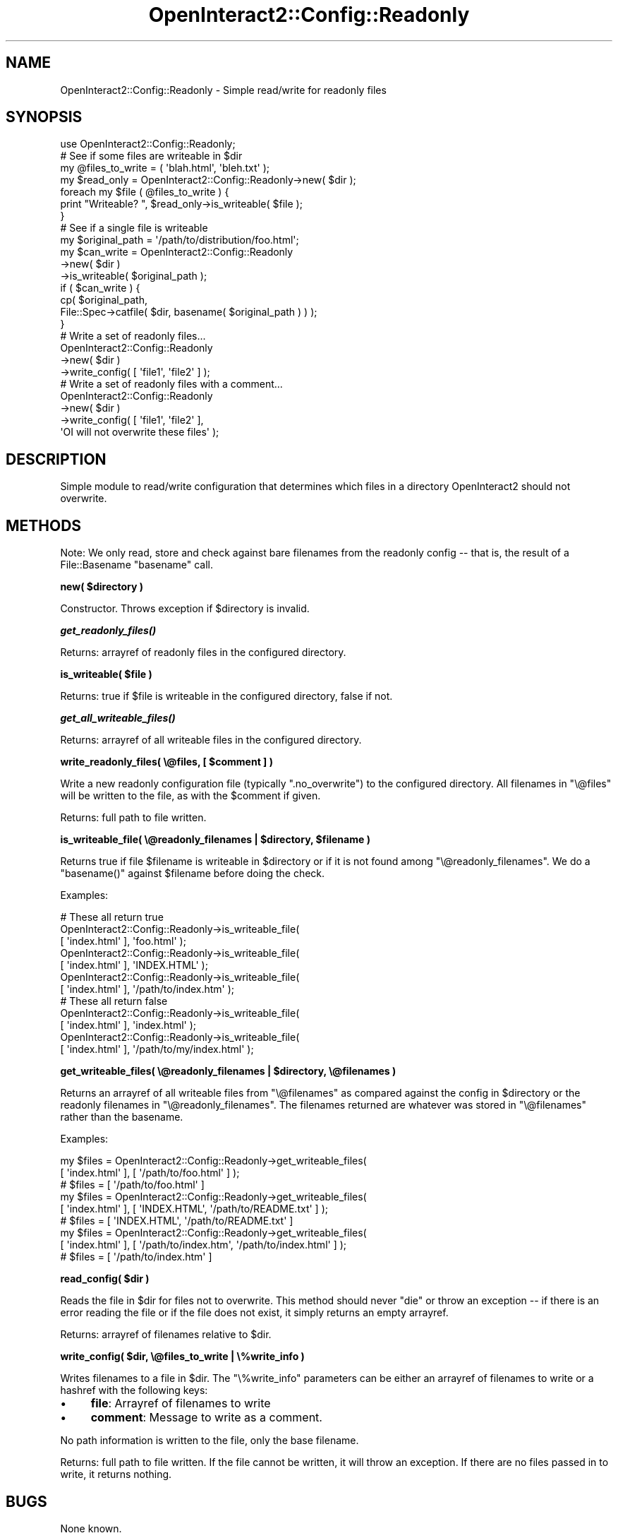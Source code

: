 .\" Automatically generated by Pod::Man 2.1801 (Pod::Simple 3.05)
.\"
.\" Standard preamble:
.\" ========================================================================
.de Sp \" Vertical space (when we can't use .PP)
.if t .sp .5v
.if n .sp
..
.de Vb \" Begin verbatim text
.ft CW
.nf
.ne \\$1
..
.de Ve \" End verbatim text
.ft R
.fi
..
.\" Set up some character translations and predefined strings.  \*(-- will
.\" give an unbreakable dash, \*(PI will give pi, \*(L" will give a left
.\" double quote, and \*(R" will give a right double quote.  \*(C+ will
.\" give a nicer C++.  Capital omega is used to do unbreakable dashes and
.\" therefore won't be available.  \*(C` and \*(C' expand to `' in nroff,
.\" nothing in troff, for use with C<>.
.tr \(*W-
.ds C+ C\v'-.1v'\h'-1p'\s-2+\h'-1p'+\s0\v'.1v'\h'-1p'
.ie n \{\
.    ds -- \(*W-
.    ds PI pi
.    if (\n(.H=4u)&(1m=24u) .ds -- \(*W\h'-12u'\(*W\h'-12u'-\" diablo 10 pitch
.    if (\n(.H=4u)&(1m=20u) .ds -- \(*W\h'-12u'\(*W\h'-8u'-\"  diablo 12 pitch
.    ds L" ""
.    ds R" ""
.    ds C` ""
.    ds C' ""
'br\}
.el\{\
.    ds -- \|\(em\|
.    ds PI \(*p
.    ds L" ``
.    ds R" ''
'br\}
.\"
.\" Escape single quotes in literal strings from groff's Unicode transform.
.ie \n(.g .ds Aq \(aq
.el       .ds Aq '
.\"
.\" If the F register is turned on, we'll generate index entries on stderr for
.\" titles (.TH), headers (.SH), subsections (.SS), items (.Ip), and index
.\" entries marked with X<> in POD.  Of course, you'll have to process the
.\" output yourself in some meaningful fashion.
.ie \nF \{\
.    de IX
.    tm Index:\\$1\t\\n%\t"\\$2"
..
.    nr % 0
.    rr F
.\}
.el \{\
.    de IX
..
.\}
.\"
.\" Accent mark definitions (@(#)ms.acc 1.5 88/02/08 SMI; from UCB 4.2).
.\" Fear.  Run.  Save yourself.  No user-serviceable parts.
.    \" fudge factors for nroff and troff
.if n \{\
.    ds #H 0
.    ds #V .8m
.    ds #F .3m
.    ds #[ \f1
.    ds #] \fP
.\}
.if t \{\
.    ds #H ((1u-(\\\\n(.fu%2u))*.13m)
.    ds #V .6m
.    ds #F 0
.    ds #[ \&
.    ds #] \&
.\}
.    \" simple accents for nroff and troff
.if n \{\
.    ds ' \&
.    ds ` \&
.    ds ^ \&
.    ds , \&
.    ds ~ ~
.    ds /
.\}
.if t \{\
.    ds ' \\k:\h'-(\\n(.wu*8/10-\*(#H)'\'\h"|\\n:u"
.    ds ` \\k:\h'-(\\n(.wu*8/10-\*(#H)'\`\h'|\\n:u'
.    ds ^ \\k:\h'-(\\n(.wu*10/11-\*(#H)'^\h'|\\n:u'
.    ds , \\k:\h'-(\\n(.wu*8/10)',\h'|\\n:u'
.    ds ~ \\k:\h'-(\\n(.wu-\*(#H-.1m)'~\h'|\\n:u'
.    ds / \\k:\h'-(\\n(.wu*8/10-\*(#H)'\z\(sl\h'|\\n:u'
.\}
.    \" troff and (daisy-wheel) nroff accents
.ds : \\k:\h'-(\\n(.wu*8/10-\*(#H+.1m+\*(#F)'\v'-\*(#V'\z.\h'.2m+\*(#F'.\h'|\\n:u'\v'\*(#V'
.ds 8 \h'\*(#H'\(*b\h'-\*(#H'
.ds o \\k:\h'-(\\n(.wu+\w'\(de'u-\*(#H)/2u'\v'-.3n'\*(#[\z\(de\v'.3n'\h'|\\n:u'\*(#]
.ds d- \h'\*(#H'\(pd\h'-\w'~'u'\v'-.25m'\f2\(hy\fP\v'.25m'\h'-\*(#H'
.ds D- D\\k:\h'-\w'D'u'\v'-.11m'\z\(hy\v'.11m'\h'|\\n:u'
.ds th \*(#[\v'.3m'\s+1I\s-1\v'-.3m'\h'-(\w'I'u*2/3)'\s-1o\s+1\*(#]
.ds Th \*(#[\s+2I\s-2\h'-\w'I'u*3/5'\v'-.3m'o\v'.3m'\*(#]
.ds ae a\h'-(\w'a'u*4/10)'e
.ds Ae A\h'-(\w'A'u*4/10)'E
.    \" corrections for vroff
.if v .ds ~ \\k:\h'-(\\n(.wu*9/10-\*(#H)'\s-2\u~\d\s+2\h'|\\n:u'
.if v .ds ^ \\k:\h'-(\\n(.wu*10/11-\*(#H)'\v'-.4m'^\v'.4m'\h'|\\n:u'
.    \" for low resolution devices (crt and lpr)
.if \n(.H>23 .if \n(.V>19 \
\{\
.    ds : e
.    ds 8 ss
.    ds o a
.    ds d- d\h'-1'\(ga
.    ds D- D\h'-1'\(hy
.    ds th \o'bp'
.    ds Th \o'LP'
.    ds ae ae
.    ds Ae AE
.\}
.rm #[ #] #H #V #F C
.\" ========================================================================
.\"
.IX Title "OpenInteract2::Config::Readonly 3"
.TH OpenInteract2::Config::Readonly 3 "2010-06-17" "perl v5.10.0" "User Contributed Perl Documentation"
.\" For nroff, turn off justification.  Always turn off hyphenation; it makes
.\" way too many mistakes in technical documents.
.if n .ad l
.nh
.SH "NAME"
OpenInteract2::Config::Readonly \- Simple read/write for readonly files
.SH "SYNOPSIS"
.IX Header "SYNOPSIS"
.Vb 1
\& use OpenInteract2::Config::Readonly;
\& 
\& # See if some files are writeable in $dir
\& 
\& my @files_to_write = ( \*(Aqblah.html\*(Aq, \*(Aqbleh.txt\*(Aq );
\& my $read_only = OpenInteract2::Config::Readonly\->new( $dir );
\& foreach my $file ( @files_to_write ) {
\&     print "Writeable? ", $read_only\->is_writeable( $file );
\& }
\& 
\& # See if a single file is writeable
\& 
\& my $original_path = \*(Aq/path/to/distribution/foo.html\*(Aq;
\& my $can_write = OpenInteract2::Config::Readonly
\&    \->new( $dir )
\&    \->is_writeable( $original_path );
\& if ( $can_write ) {
\&     cp( $original_path,
\&         File::Spec\->catfile( $dir, basename( $original_path ) ) );
\& }
\& 
\&
\& # Write a set of readonly files...
\& 
\& OpenInteract2::Config::Readonly
\&     \->new( $dir )
\&     \->write_config( [ \*(Aqfile1\*(Aq, \*(Aqfile2\*(Aq ] );
\& 
\& # Write a set of readonly files with a comment...
\& 
\& OpenInteract2::Config::Readonly
\&     \->new( $dir )
\&     \->write_config( [ \*(Aqfile1\*(Aq, \*(Aqfile2\*(Aq ],
\&                     \*(AqOI will not overwrite these files\*(Aq );
.Ve
.SH "DESCRIPTION"
.IX Header "DESCRIPTION"
Simple module to read/write configuration that determines which files
in a directory OpenInteract2 should not overwrite.
.SH "METHODS"
.IX Header "METHODS"
Note: We only read, store and check against bare filenames from the
readonly config \*(-- that is, the result of a
File::Basename \f(CW\*(C`basename\*(C'\fR call.
.PP
\&\fBnew( \f(CB$directory\fB )\fR
.PP
Constructor. Throws exception if \f(CW$directory\fR is invalid.
.PP
\&\fB\f(BIget_readonly_files()\fB\fR
.PP
Returns: arrayref of readonly files in the configured directory.
.PP
\&\fBis_writeable( \f(CB$file\fB )\fR
.PP
Returns: true if \f(CW$file\fR is writeable in the configured directory,
false if not.
.PP
\&\fB\f(BIget_all_writeable_files()\fB\fR
.PP
Returns: arrayref of all writeable files in the configured directory.
.PP
\&\fBwrite_readonly_files( \e@files, [ \f(CB$comment\fB ] )\fR
.PP
Write a new readonly configuration file (typically \f(CW\*(C`.no_overwrite\*(C'\fR)
to the configured directory. All filenames in \f(CW\*(C`\e@files\*(C'\fR will be
written to the file, as with the \f(CW$comment\fR if given.
.PP
Returns: full path to file written.
.PP
\&\fBis_writeable_file( \e@readonly_filenames | \f(CB$directory\fB, \f(CB$filename\fB )\fR
.PP
Returns true if file \f(CW$filename\fR is writeable in \f(CW$directory\fR or if
it is not found among \f(CW\*(C`\e@readonly_filenames\*(C'\fR. We do a \f(CW\*(C`basename()\*(C'\fR
against \f(CW$filename\fR before doing the check.
.PP
Examples:
.PP
.Vb 7
\& # These all return true
\& OpenInteract2::Config::Readonly\->is_writeable_file(
\&                    [ \*(Aqindex.html\*(Aq ], \*(Aqfoo.html\*(Aq );
\& OpenInteract2::Config::Readonly\->is_writeable_file(
\&                    [ \*(Aqindex.html\*(Aq ], \*(AqINDEX.HTML\*(Aq );
\& OpenInteract2::Config::Readonly\->is_writeable_file(
\&                    [ \*(Aqindex.html\*(Aq ], \*(Aq/path/to/index.htm\*(Aq );
\&
\& # These all return false
\& OpenInteract2::Config::Readonly\->is_writeable_file(
\&                    [ \*(Aqindex.html\*(Aq ], \*(Aqindex.html\*(Aq );
\& OpenInteract2::Config::Readonly\->is_writeable_file(
\&                    [ \*(Aqindex.html\*(Aq ], \*(Aq/path/to/my/index.html\*(Aq );
.Ve
.PP
\&\fBget_writeable_files( \e@readonly_filenames | \f(CB$directory\fB, \e@filenames )\fR
.PP
Returns an arrayref of all writeable files from \f(CW\*(C`\e@filenames\*(C'\fR as
compared against the config in \f(CW$directory\fR or the readonly filenames
in \f(CW\*(C`\e@readonly_filenames\*(C'\fR. The filenames returned are whatever was
stored in \f(CW\*(C`\e@filenames\*(C'\fR rather than the basename.
.PP
Examples:
.PP
.Vb 3
\& my $files = OpenInteract2::Config::Readonly\->get_writeable_files(
\&                    [ \*(Aqindex.html\*(Aq ], [ \*(Aq/path/to/foo.html\*(Aq ] );
\& # $files = [ \*(Aq/path/to/foo.html\*(Aq ]
\& 
\& my $files = OpenInteract2::Config::Readonly\->get_writeable_files(
\&                    [ \*(Aqindex.html\*(Aq ], [ \*(AqINDEX.HTML\*(Aq, \*(Aq/path/to/README.txt\*(Aq ] );
\& # $files = [ \*(AqINDEX.HTML\*(Aq, \*(Aq/path/to/README.txt\*(Aq ]
\& 
\& my $files = OpenInteract2::Config::Readonly\->get_writeable_files(
\&                    [ \*(Aqindex.html\*(Aq ], [ \*(Aq/path/to/index.htm\*(Aq, \*(Aq/path/to/index.html\*(Aq ] );
\& # $files = [ \*(Aq/path/to/index.htm\*(Aq ]
.Ve
.PP
\&\fBread_config( \f(CB$dir\fB )\fR
.PP
Reads the file in \f(CW$dir\fR for files not to overwrite. This method
should never \f(CW\*(C`die\*(C'\fR or throw an exception \*(-- if there is an error
reading the file or if the file does not exist, it simply returns an
empty arrayref.
.PP
Returns: arrayref of filenames relative to \f(CW$dir\fR.
.PP
\&\fBwrite_config( \f(CB$dir\fB, \e@files_to_write | \e%write_info )\fR
.PP
Writes filenames to a file in \f(CW$dir\fR. The \f(CW\*(C`\e%write_info\*(C'\fR parameters
can be either an arrayref of filenames to write or a hashref with the
following keys:
.IP "\(bu" 4
\&\fBfile\fR: Arrayref of filenames to write
.IP "\(bu" 4
\&\fBcomment\fR: Message to write as a comment.
.PP
No path information is written to the file, only the base filename.
.PP
Returns: full path to file written. If the file cannot be written, it
will throw an exception. If there are no files passed in to write, it
returns nothing.
.SH "BUGS"
.IX Header "BUGS"
None known.
.SH "SEE ALSO"
.IX Header "SEE ALSO"
File::Basename
.SH "COPYRIGHT"
.IX Header "COPYRIGHT"
Copyright (c) 2002\-2005 Chris Winters. All rights reserved.
.PP
This library is free software; you can redistribute it and/or modify
it under the same terms as Perl itself.
.SH "AUTHORS"
.IX Header "AUTHORS"
Chris Winters <chris@cwinters.com>
